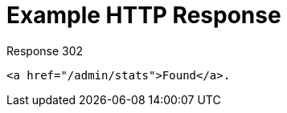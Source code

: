 = Example HTTP Response

====
.Response 302
[source,html]
----
<a href="/admin/stats">Found</a>.
----
====